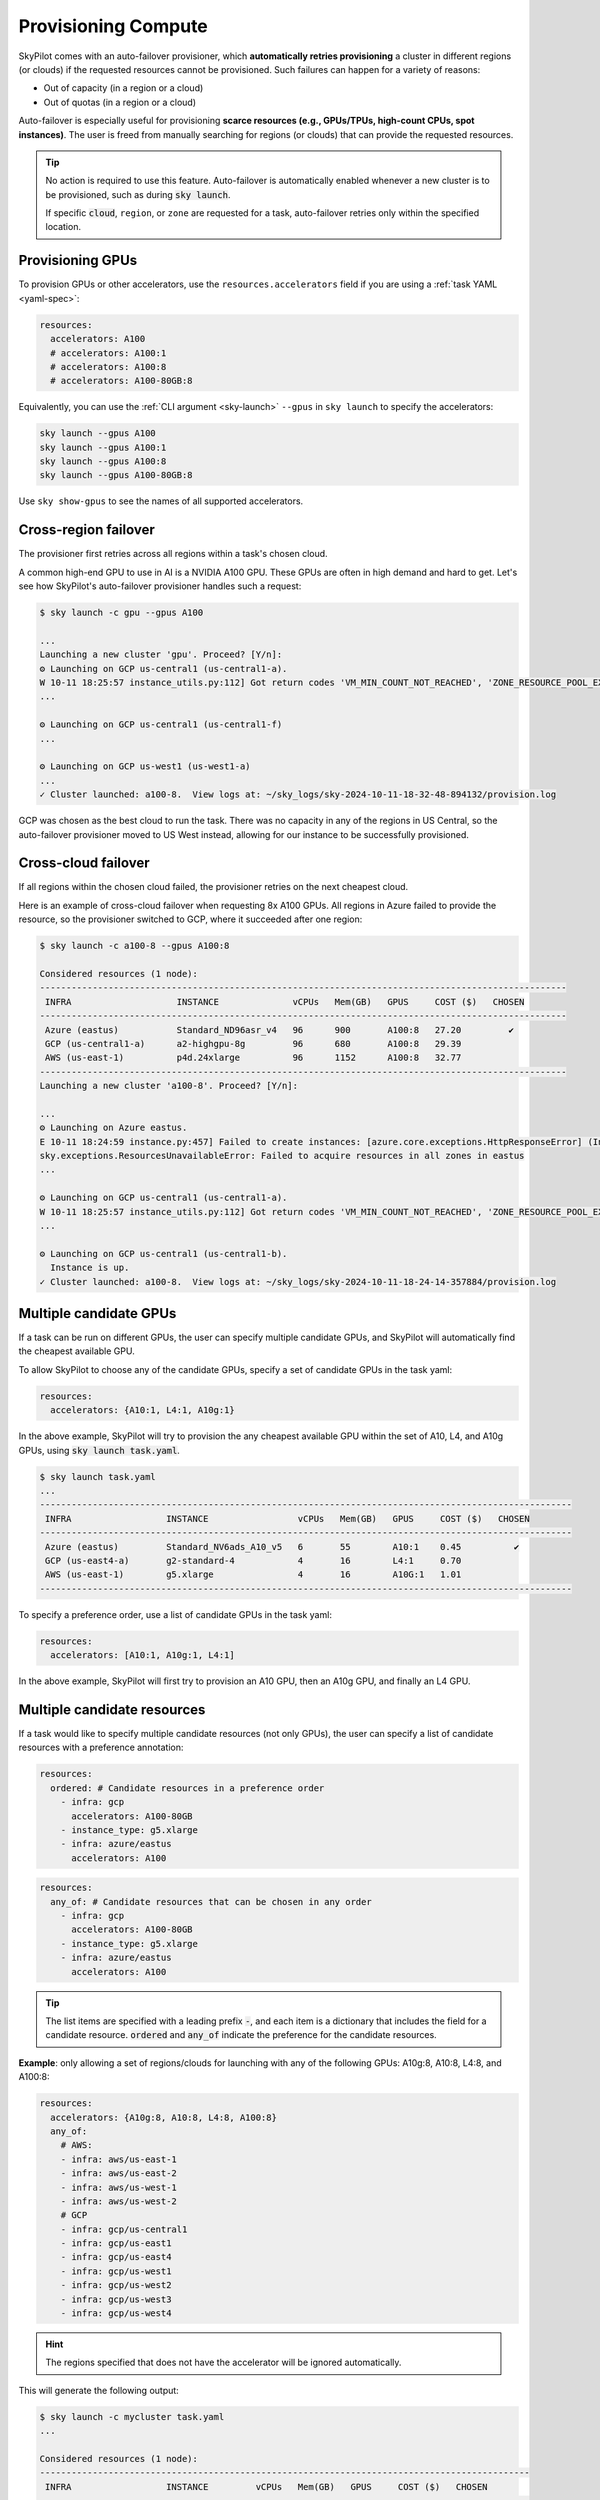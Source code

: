 .. _auto-failover:

Provisioning Compute
====================

SkyPilot comes with an auto-failover provisioner, which
**automatically retries provisioning** a cluster in different regions (or
clouds) if the requested resources cannot be provisioned.
Such failures can happen for a variety of reasons:

- Out of capacity (in a region or a cloud)
- Out of quotas (in a region or a cloud)

Auto-failover is especially useful for provisioning **scarce resources (e.g., GPUs/TPUs, high-count CPUs, spot instances)**.  The user is freed from manually
searching for regions (or clouds) that can provide the requested resources.

.. tip::

  No action is required to use this feature.  Auto-failover is automatically
  enabled whenever a new cluster is to be provisioned, such as during :code:`sky
  launch`.

  If specific :code:`cloud`, ``region``, or ``zone`` are requested for a
  task, auto-failover retries only within the specified location.

Provisioning GPUs
----------------------

To provision GPUs or other accelerators, use the ``resources.accelerators``
field if you are using a :ref:`task YAML <yaml-spec>`:

.. code-block:: yaml

  resources:
    accelerators: A100
    # accelerators: A100:1
    # accelerators: A100:8
    # accelerators: A100-80GB:8

Equivalently, you can use the :ref:`CLI argument <sky-launch>` ``--gpus`` in ``sky launch`` to specify the accelerators:

.. code-block:: console

  sky launch --gpus A100
  sky launch --gpus A100:1
  sky launch --gpus A100:8
  sky launch --gpus A100-80GB:8

Use ``sky show-gpus`` to see the names of all supported accelerators.

Cross-region failover
---------------------

The provisioner first retries across all regions within a task's chosen cloud.

A common high-end GPU to use in AI is a NVIDIA A100 GPU.  These GPUs
are often in high demand and hard to get.  Let's see how SkyPilot's auto-failover
provisioner handles such a request:

.. code-block:: console

  $ sky launch -c gpu --gpus A100

  ...
  Launching a new cluster 'gpu'. Proceed? [Y/n]:
  ⚙️ Launching on GCP us-central1 (us-central1-a).
  W 10-11 18:25:57 instance_utils.py:112] Got return codes 'VM_MIN_COUNT_NOT_REACHED', 'ZONE_RESOURCE_POOL_EXHAUSTED_WITH_DETAILS' in us-central1-a: 'Requested minimum count of 1 VMs could not be created'; "The zone 'projects/xxxxxx/zones/us-central1-a' does not have enough resources available to fulfill the request.  '(resource type:compute)'"
  ...

  ⚙️ Launching on GCP us-central1 (us-central1-f)
  ...

  ⚙️ Launching on GCP us-west1 (us-west1-a)
  ...
  ✓ Cluster launched: a100-8.  View logs at: ~/sky_logs/sky-2024-10-11-18-32-48-894132/provision.log

GCP was chosen as the best cloud to run the task. There was no capacity in any of the regions in US Central, so the auto-failover provisioner moved to US West instead, allowing for our instance to be successfully provisioned.

Cross-cloud failover
---------------------
If all regions within the chosen cloud failed, the provisioner retries on the next
cheapest cloud.

Here is an example of cross-cloud failover when requesting 8x A100 GPUs.  All
regions in Azure failed to provide the resource, so the provisioner switched to
GCP, where it succeeded after one region:

.. code-block:: console

  $ sky launch -c a100-8 --gpus A100:8

  Considered resources (1 node):
  ----------------------------------------------------------------------------------------------------
   INFRA                    INSTANCE              vCPUs   Mem(GB)   GPUS     COST ($)   CHOSEN
  ----------------------------------------------------------------------------------------------------
   Azure (eastus)           Standard_ND96asr_v4   96      900       A100:8   27.20         ✔
   GCP (us-central1-a)      a2-highgpu-8g         96      680       A100:8   29.39
   AWS (us-east-1)          p4d.24xlarge          96      1152      A100:8   32.77
  ----------------------------------------------------------------------------------------------------
  Launching a new cluster 'a100-8'. Proceed? [Y/n]:

  ...
  ⚙️ Launching on Azure eastus.
  E 10-11 18:24:59 instance.py:457] Failed to create instances: [azure.core.exceptions.HttpResponseError] (InvalidTemplateDeployment)
  sky.exceptions.ResourcesUnavailableError: Failed to acquire resources in all zones in eastus
  ...

  ⚙️ Launching on GCP us-central1 (us-central1-a).
  W 10-11 18:25:57 instance_utils.py:112] Got return codes 'VM_MIN_COUNT_NOT_REACHED', 'ZONE_RESOURCE_POOL_EXHAUSTED_WITH_DETAILS' in us-central1-a: 'Requested minimum count of 1 VMs could not be created'; "The zone 'projects/xxxxxx/zones/us-central1-a' does not have enough resources available to fulfill the request.  '(resource type:compute)'"
  ...

  ⚙️ Launching on GCP us-central1 (us-central1-b).
    Instance is up.
  ✓ Cluster launched: a100-8.  View logs at: ~/sky_logs/sky-2024-10-11-18-24-14-357884/provision.log


Multiple candidate GPUs
-------------------------

If a task can be run on different GPUs, the user can specify multiple candidate GPUs,
and SkyPilot will automatically find the cheapest available GPU.

To allow SkyPilot to choose any of the candidate GPUs, specify a set of candidate GPUs in the task yaml:

.. code-block:: yaml

  resources:
    accelerators: {A10:1, L4:1, A10g:1}

In the above example, SkyPilot will try to provision the any cheapest available GPU within the set of
A10, L4, and A10g GPUs, using :code:`sky launch task.yaml`.

.. code-block:: console

  $ sky launch task.yaml
  ...
  -----------------------------------------------------------------------------------------------------
   INFRA                  INSTANCE                 vCPUs   Mem(GB)   GPUS     COST ($)   CHOSEN
  -----------------------------------------------------------------------------------------------------
   Azure (eastus)         Standard_NV6ads_A10_v5   6       55        A10:1    0.45          ✔
   GCP (us-east4-a)       g2-standard-4            4       16        L4:1     0.70
   AWS (us-east-1)        g5.xlarge                4       16        A10G:1   1.01
  -----------------------------------------------------------------------------------------------------



To specify a preference order, use a list of candidate GPUs in the task yaml:

.. code-block:: yaml

  resources:
    accelerators: [A10:1, A10g:1, L4:1]

In the above example, SkyPilot will first try to provision an A10 GPU, then an A10g GPU, and finally an L4 GPU.

.. _multiple-resources:

Multiple candidate resources
--------------------------------------------

If a task would like to specify multiple candidate resources (not only GPUs), the user can specify a list of candidate resources with a preference annotation:


.. code-block:: yaml

  resources:
    ordered: # Candidate resources in a preference order
      - infra: gcp
        accelerators: A100-80GB
      - instance_type: g5.xlarge
      - infra: azure/eastus
        accelerators: A100



.. code-block:: yaml

    resources:
      any_of: # Candidate resources that can be chosen in any order
        - infra: gcp
          accelerators: A100-80GB
        - instance_type: g5.xlarge
        - infra: azure/eastus
          accelerators: A100

.. tip::

  The list items are specified with a leading prefix :code:`-`, and each item is a dictionary that
  includes the field for a candidate resource. :code:`ordered` and :code:`any_of` indicate the preference for the candidate resources.

**Example**: only allowing a set of regions/clouds for launching with any of the following GPUs: A10g:8, A10:8, L4:8, and A100:8:

.. code-block:: yaml

  resources:
    accelerators: {A10g:8, A10:8, L4:8, A100:8}
    any_of:
      # AWS:
      - infra: aws/us-east-1
      - infra: aws/us-east-2
      - infra: aws/us-west-1
      - infra: aws/us-west-2
      # GCP
      - infra: gcp/us-central1
      - infra: gcp/us-east1
      - infra: gcp/us-east4
      - infra: gcp/us-west1
      - infra: gcp/us-west2
      - infra: gcp/us-west3
      - infra: gcp/us-west4

.. hint::

  The regions specified that does not have the accelerator will be ignored automatically.

This will generate the following output:

.. code-block:: console

  $ sky launch -c mycluster task.yaml
  ...

  Considered resources (1 node):
  ---------------------------------------------------------------------------------------------
   INFRA                  INSTANCE         vCPUs   Mem(GB)   GPUS     COST ($)   CHOSEN
  ---------------------------------------------------------------------------------------------
   GCP (us-east4-a)       g2-standard-96   96      384       L4:8     7.98          ✔
   AWS (us-east-1)        g5.48xlarge      192     768       A10G:8   16.29
   GCP (us-east1-b)       a2-highgpu-8g    96      680       A100:8   29.39
   AWS (us-east-1)        p4d.24xlarge     96      1152      A100:8   32.77
  ---------------------------------------------------------------------------------------------

  Launching a new cluster 'mycluster'. Proceed? [Y/n]:

